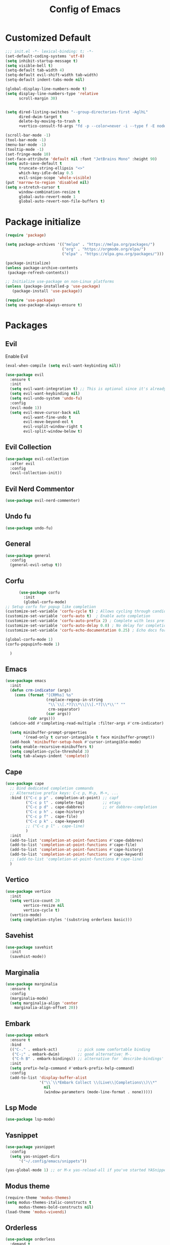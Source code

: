 #+TITLE: Config of Emacs
#+DESCRIPTION: This is the org mode version of my config of emacs
#+FILETAGS: Config
#+PROPERTY: header-args :tangle ~/.config/emacs/init.el

* Table of Content :toc:noexport:
- [[#customized-default][Customized Default]]
- [[#package-initialize][Package initialize]]
- [[#packages][Packages]]
  - [[#evil][Evil]]
  - [[#evil-collection][Evil Collection]]
  - [[#evil-nerd-commentor][Evil Nerd Commentor]]
  - [[#undo-fu][Undo fu]]
  - [[#general][General]]
  - [[#corfu][Corfu]]
  - [[#emacs][Emacs]]
  - [[#cape][Cape]]
  - [[#vertico][Vertico]]
  - [[#savehist][Savehist]]
  - [[#marginalia][Marginalia]]
  - [[#embark][Embark]]
  - [[#lsp-mode][Lsp Mode]]
  - [[#yasnippet][Yasnippet]]
  - [[#modus-theme][Modus theme]]
  - [[#orderless][Orderless]]
  - [[#magit][Magit]]
  - [[#which-key][Which Key]]
  - [[#consult][Consult]]
  - [[#embark-consult][Embark Consult]]
  - [[#doom-modeline][Doom modeline]]
  - [[#all-icons-mode-line][All Icons Mode Line]]
  - [[#all-icons-dired][All Icons Dired]]
  - [[#smart-compile][Smart compile]]
  - [[#emms][Emms]]
  - [[#git-gutter][Git gutter]]
  - [[#rainbow-delimiter][Rainbow Delimiter]]
  - [[#projectile][Projectile]]
  - [[#org][Org]]
- [[#custom-function][Custom Function]]
- [[#keybindings][Keybindings]]
  - [[#buffer-map][Buffer Map]]
  - [[#org-map][Org Map]]

* Customized Default
#+begin_src emacs-lisp
;;; init.el -*- lexical-binding: t; -*-
(set-default-coding-systems 'utf-8)
(setq inhibit-startup-message t)
(setq visible-bell t)
(setq-default tab-width 4)
(setq-default evil-shift-width tab-width)
(setq-default indent-tabs-mode nil)

(global-display-line-numbers-mode t)
(setq display-line-numbers-type 'relative
      scroll-margin 30)


(setq dired-listing-switches "--group-directories-first -AglhL"
      dired-dwim-target t
      delete-by-moving-to-trash t
      +vertico-consult-fd-args "fd -p --color=never -i --type f -E node_modules --regex")

(scroll-bar-mode -1)
(tool-bar-mode -1)
(menu-bar-mode -1)
(tooltip-mode -1)
(set-fringe-mode 10)
(set-face-attribute 'default nil :font "JetBrains Mono" :height 90)
(setq auto-save-default t
      truncate-string-ellipsis "<>"
      which-key-idle-delay 0.5
      evil-snipe-scope 'whole-visible)
(put 'narrow-to-region 'disabled nil)
(setq x-stretch-cursor t
      window-combination-resize t
      global-auto-revert-mode 1
      global-auto-revert-non-file-buffers t)
#+end_src
* Package initialize
#+begin_src emacs-lisp
(require 'package)

(setq package-archives '(("melpa" . "https://melpa.org/packages/")
                         ("org" . "https://orgmode.org/elpa/")
                         ("elpa" . "https://elpa.gnu.org/packages/")))

(package-initialize)
(unless package-archive-contents
 (package-refresh-contents))

;; Initialize use-package on non-Linux platforms
(unless (package-installed-p 'use-package)
   (package-install 'use-package))

(require 'use-package)
(setq use-package-always-ensure t)
#+end_src

* Packages
** Evil
Enable Evil
#+begin_src emacs-lisp
  (eval-when-compile (setq evil-want-keybinding nil))

  (use-package evil
    :ensure t
    :init
    (setq evil-want-integration t) ;; This is optional since it's already set to t by default.
    (setq evil-want-keybinding nil)
    (setq evil-undo-system 'undo-fu)
    :config
    (evil-mode 1))
    (setq evil-move-cursor-back nil
          evil-want-fine-undo t
          evil-move-beyond-eol t
          evil-vsplit-window-right t
          evil-split-window-below t)
#+end_src
** Evil Collection
#+begin_src emacs-lisp
(use-package evil-collection
  :after evil
  :config
  (evil-collection-init))
#+end_src
** Evil Nerd Commentor
#+begin_src emacs-lisp
(use-package evil-nerd-commenter)
#+end_src
** Undo fu
#+begin_src emacs-lisp
(use-package undo-fu)
#+end_src
** General
#+begin_src emacs-lisp
(use-package general
  :config
  (general-evil-setup t))
#+end_src
** Corfu
#+begin_src emacs-lisp
        (use-package corfu
          :init
          (global-corfu-mode)
  ;; Setup corfu for popup like completion
  (customize-set-variable 'corfu-cycle t) ; Allows cycling through candidates
  (customize-set-variable 'corfu-auto t)  ; Enable auto completion
  (customize-set-variable 'corfu-auto-prefix 2) ; Complete with less prefix keys
  (customize-set-variable 'corfu-auto-delay 0.0) ; No delay for completion
  (customize-set-variable 'corfu-echo-documentation 0.25) ; Echo docs for current completion option

  (global-corfu-mode 1)
  (corfu-popupinfo-mode 1)

    )
#+end_src
** Emacs
#+begin_src emacs-lisp
(use-package emacs
  :init
  (defun crm-indicator (args)
    (cons (format "[CRM%s] %s"
                  (replace-regexp-in-string
                   "\\`\\[.*?]\\*\\|\\[.*?]\\*\\'" ""
                   crm-separator)
                  (car args))
          (cdr args)))
  (advice-add #'completing-read-multiple :filter-args #'crm-indicator)

  (setq minibuffer-prompt-properties
        '(read-only t cursor-intangible t face minibuffer-prompt))
  (add-hook 'minibuffer-setup-hook #'cursor-intangible-mode)
  (setq enable-recursive-minibuffers t)
  (setq completion-cycle-threshold 3)
  (setq tab-always-indent 'complete))
#+end_src
** Cape
#+begin_src emacs-lisp
  (use-package cape
    ;; Bind dedicated completion commands
    ;; Alternative prefix keys: C-c p, M-p, M-+, ...
    :bind (("C-c p p" . completion-at-point) ;; capf
           ("C-c p t" . complete-tag)        ;; etags
           ("C-c p d" . cape-dabbrev)        ;; or dabbrev-completion
           ("C-c p h" . cape-history)
           ("C-c p f" . cape-file)
           ("C-c p k" . cape-keyword)
           ;; ("C-c p l" . cape-line)
           )
    :init
    (add-to-list 'completion-at-point-functions #'cape-dabbrev)
    (add-to-list 'completion-at-point-functions #'cape-file)
    (add-to-list 'completion-at-point-functions #'cape-history)
    (add-to-list 'completion-at-point-functions #'cape-keyword)
    ;; (add-to-list 'completion-at-point-functions #'cape-line)
    )
#+end_src
** Vertico
#+begin_src emacs-lisp
  (use-package vertico
    :init
    (setq vertico-count 20
          vertico-resize nil
          vertico-cycle t)
    (vertico-mode)
    (setq completion-styles '(substring orderless basic)))
#+end_src
** Savehist
#+begin_src emacs-lisp
(use-package savehist
  :init
  (savehist-mode))
#+end_src
** Marginalia
#+begin_src emacs-lisp
(use-package marginalia
  :ensure t
  :config
  (marginalia-mode)
  (setq marginalia-align 'center
	marginalia-align-offset 20))
#+end_src
** Embark
#+begin_src emacs-lisp
(use-package embark
  :ensure t
  :bind
  (("C-." . embark-act)         ;; pick some comfortable binding
   ("C-;" . embark-dwim)        ;; good alternative: M-.
   ("C-h B" . embark-bindings)) ;; alternative for `describe-bindings'
  :init
  (setq prefix-help-command #'embark-prefix-help-command)
  :config
  (add-to-list 'display-buffer-alist
               '("\\`\\*Embark Collect \\(Live\\|Completions\\)\\*"
                 nil
                 (window-parameters (mode-line-format . none)))))
#+end_src
** Lsp Mode
#+begin_src emacs-lisp
(use-package lsp-mode)
#+end_src
** Yasnippet
#+begin_src emacs-lisp
(use-package yasnippet
  :config
  (setq yas-snippet-dirs
      '("~/.config/emacs/snippets"))

(yas-global-mode 1) ;; or M-x yas-reload-all if you've started YASnippet already.
#+end_src
** Modus theme
#+begin_src emacs-lisp
(require-theme 'modus-themes)
(setq modus-themes-italic-constructs t
      modus-themes-bold-constructs nil)
(load-theme 'modus-vivendi)
#+end_src
** Orderless
#+begin_src emacs-lisp
(use-package orderless
  :demand t
  :config
  (defvar +orderless-dispatch-alist
    '((?% . char-fold-to-regexp)
      (?! . orderless-without-literal)
      (?`. orderless-initialism)
      (?= . orderless-literal)
      (?~ . orderless-flex)))

  (defun +orderless--suffix-regexp ()
    (if (and (boundp 'consult--tofu-char) (boundp 'consult--tofu-range))
        (format "[%c-%c]*$"
                consult--tofu-char
                (+ consult--tofu-char consult--tofu-range -1))
      "$"))

  (defun +orderless-dispatch (word _index _total)
    (cond
     ((string-suffix-p "$" word)
      `(orderless-regexp . ,(concat (substring word 0 -1) (+orderless--suffix-regexp))))
     ((and (or minibuffer-completing-file-name
               (derived-mode-p 'eshell-mode))
           (string-match-p "\\`\\.." word))
      `(orderless-regexp . ,(concat "\\." (substring word 1) (+orderless--suffix-regexp))))
     ((equal "!" word) `(orderless-literal . ""))
     ((if-let (x (assq (aref word 0) +orderless-dispatch-alist))
          (cons (cdr x) (substring word 1))
        (when-let (x (assq (aref word (1- (length word))) +orderless-dispatch-alist))
          (cons (cdr x) (substring word 0 -1)))))))

  (orderless-define-completion-style +orderless-with-initialism
    (orderless-matching-styles '(orderless-initialism orderless-literal orderless-regexp)))
  (setq completion-styles '(orderless basic)
        completion-category-defaults nil
        completion-category-overrides '((file (styles partial-completion)) ;; partial-completion is tried first
                                        (command (styles +orderless-with-initialism))
                                        (variable (styles +orderless-with-initialism))
                                        (symbol (styles +orderless-with-initialism)))
        orderless-component-separator #'orderless-escapable-split-on-space ;; allow escaping space with backslash!
        orderless-style-dispatchers '(+orderless-dispatch)))
#+end_src
** Magit
#+begin_src emacs-lisp
(use-package magit)
#+end_src
** Which Key
#+begin_src emacs-lisp
(use-package which-key 
  :init
  (which-key-mode))
#+end_src
** Consult
#+begin_src emacs-lisp
(use-package consult
  :bind (;; C-c bindings (mode-specific-map)
         ("C-c M-x" . consult-mode-command)
         ("C-c h" . consult-history)
         ("C-c k" . consult-kmacro)
         ("C-c m" . consult-man)
         ("C-c i" . consult-info)
         ([remap Info-search] . consult-info)
         ;; C-x bindings (ctl-x-map)
         ("C-x M-:" . consult-complex-command)     ;; orig. repeat-complex-command
         ("C-x b" . consult-buffer)                ;; orig. switch-to-buffer
         ("C-x 4 b" . consult-buffer-other-window) ;; orig. switch-to-buffer-other-window
         ("C-x 5 b" . consult-buffer-other-frame)  ;; orig. switch-to-buffer-other-frame
         ("C-x r b" . consult-bookmark)            ;; orig. bookmark-jump
         ("C-x p b" . consult-project-buffer)      ;; orig. project-switch-to-buffer
         ;; Custom M-# bindings for fast register access
         ("M-#" . consult-register-load)
         ("M-'" . consult-register-store)          ;; orig. abbrev-prefix-mark (unrelated)
         ("C-M-#" . consult-register)
         ;; Other custom bindings
         ("M-y" . consult-yank-pop)                ;; orig. yank-pop
         ;; M-g bindings (goto-map)
         ("M-g e" . consult-compile-error)
         ("M-g f" . consult-flymake)               ;; Alternative: consult-flycheck
         ("M-g g" . consult-goto-line)             ;; orig. goto-line
         ("M-g M-g" . consult-goto-line)           ;; orig. goto-line
         ("M-g o" . consult-outline)               ;; Alternative: consult-org-heading
         ("M-g m" . consult-mark)
         ("M-g k" . consult-global-mark)
         ("M-g i" . consult-imenu)
         ("M-g I" . consult-imenu-multi)
         ;; M-s bindings (search-map)
         ("M-s d" . consult-find)
         ("M-s D" . consult-locate)
         ("M-s g" . consult-grep)
         ("M-s G" . consult-git-grep)
         ("M-s r" . consult-ripgrep)
         ("M-s l" . consult-line)
         ("M-s L" . consult-line-multi)
         ("M-s k" . consult-keep-lines)
         ("M-s u" . consult-focus-lines)
         ;; Isearch integration
         ("M-s e" . consult-isearch-history)
         :map isearch-mode-map
         ("M-e" . consult-isearch-history)         ;; orig. isearch-edit-string
         ("M-s e" . consult-isearch-history)       ;; orig. isearch-edit-string
         ("M-s l" . consult-line)                  ;; needed by consult-line to detect isearch
         ("M-s L" . consult-line-multi)            ;; needed by consult-line to detect isearch
         ;; Minibuffer history
         :map minibuffer-local-map
         ("M-s" . consult-history)                 ;; orig. next-matching-history-element
         ("M-r" . consult-history))                ;; orig. previous-matching-history-element
  :hook (completion-list-mode . consult-preview-at-point-mode)
  :init
  (setq register-preview-delay 0.5
        register-preview-function #'consult-register-format)
  (advice-add #'register-preview :override #'consult-register-window)
  (setq xref-show-xrefs-function #'consult-xref
        xref-show-definitions-function #'consult-xref)
  :config
  (consult-customize
   consult-theme :preview-key '(:debounce 0.2 any)
   consult-ripgrep consult-git-grep consult-grep
   consult-bookmark consult-recent-file consult-xref
   consult--source-bookmark consult--source-file-register
   consult--source-recent-file consult--source-project-recent-file
   ;; :preview-key (kbd "M-.")
   :preview-key '(:debounce 0.4 any))
  (setq consult-narrow-key "<")) ;; (kbd "C-+")
#+end_src
** Embark Consult
#+begin_src emacs-lisp
(use-package embark-consult
  :ensure t 
  :hook
  (embark-collect-mode . consult-preview-at-point-mode))
#+end_src
** Doom modeline
#+begin_src emacs-lisp
(use-package doom-modeline
  :ensure t
  :init (doom-modeline-mode 1))
#+end_src
** All Icons Mode Line
#+begin_src emacs-lisp
(use-package all-the-icons
  :ensure t)
#+end_src
** All Icons Dired
#+begin_src emacs-lisp
(use-package all-the-icons-dired
  :ensure t)
#+end_src
** Smart compile
#+begin_src emacs-lisp
(use-package smart-compile
  :config
  (setq smart-compile-check-build-system 'nil)
  (add-to-list 'smart-compile-alist '("\\.[Cc]+[Pp]*\\'" . "make %n && touch inputf.in && timeout 4s ./%n < inputf.in &> outputf.in "))
  (add-to-list 'smart-compile-alist  '("\\.rs$" . "touch inputf.in && cargo run -q < inputf.in &> outputf.in "))))
#+end_src
** Emms
#+begin_src emacs-lisp
(use-package emms
  :ensure t
  :init
    (require 'emms-setup)
    (emms-all)
    (setq emms-source-file-default-directory "~/Music/"
	  emms-info-functions '(emms-info-native)
	  emms-player-list '(emms-player-vlc)
	  emms-repeat-track t
	  emms-mode-line-mode t
	  emms-playlist-buffer-name "*Music*"
	  emms-playing-time-mode t
	  emms-info-asynchronously t
	  emms-source-file-directory-tree-function 'emms-source-file-directory-tree-find)
    (emms-add-directory-tree "~/Music/")
    (emms-add-directory-tree "~/Videos/Test Video"))
#+end_src
** Git gutter
#+begin_src emacs-lisp
  (use-package git-gutter
    :config
    (global-git-gutter-mode +1))
#+end_src
** Rainbow Delimiter
#+begin_src emacs-lisp
(use-package rainbow-delimiters
  :hook (prog-mode . rainbow-delimiters-mode))
#+end_src
** Projectile
#+begin_src emacs-lisp
(use-package projectile
  :ensure t
  :init
  (projectile-mode +1)
  :bind (:map projectile-mode-map
              ("s-p" . projectile-command-map)
              ("C-c p" . projectile-command-map)))
#+end_src
** Org
*** Keybindings
#+begin_src emacs-lisp
(evil-define-key 'normal org-mode-map (kbd "<TAB>") 'org-cycle)
(evil-define-key 'normal org-mode-map (kbd "<RET>") 'org-open-at-point)
#+end_src
*** Defaults
#+begin_src emacs-lisp
(add-hook 'org-mode-hook (lambda () (org-indent-mode 1)))
#+end_src
*** Evil org
#+begin_src emacs-lisp
(use-package evil-org)
#+end_src
*** Org cliplink
#+begin_src emacs-lisp
(use-package org-cliplink)
#+end_src
*** Link hint
#+begin_src emacs-lisp
(use-package link-hint
  :ensure t)
#+end_src
*** Org toc
#+begin_src emacs-lisp
(use-package toc-org)  
(add-hook 'org-mode-hook (lambda () (toc-org-mode 1)))
#+end_src
*** Org Superstar
#+begin_src emacs-lisp
(use-package org-superstar)
(add-hook 'org-mode-hook (lambda () (org-superstar-mode 1)))
#+end_src
*** Org appear
#+begin_src emacs-lisp
(use-package org-appear)
(add-hook 'org-mode-hook 'org-appear-mode)
#+end_src
*** Org tempo
#+begin_src emacs-lisp
(setq org-todo-keywords
    '((sequence "TODO(t)" "PROJ(p)" "ACTIVE(a)" "REVIEW(r)" "START(s)" "NEXT(n)" "WORKING(w)" "HOLD(h)" "|" "DONE(d)" "KILL(k)")
        (sequence "|" "OKAY(o)" "YES(y)" "NO(n)")))

(require 'org-tempo)
(add-to-list 'org-structure-template-alist '("la" . "src latex"))
(add-to-list 'org-structure-template-alist '("ec" . "src emacs-lisp"))
#+end_src
*** Org roam
#+begin_src emacs-lisp
(use-package org-roam
  :config
 (setq org-roam-directory "~/Documents/roam/"
       org-roam-completion-everywhere t
       org-roam-capture-templates
        '(("t" "todo" plain "%?"
            :target (file+head "Todo/${slug}_todo.org" "#+title: ${title} Todo\n#+Data: %T\n#+category: Todo\n#+filetags: %^{Tags}\n\n* Goals\n%^{Goals}\n* TODO ${title} - [/]\n- [ ] %^{Tasks}\n* Related\n[[%^{Related_link}][%^{Related_description}]]")
            :kill-buffer t :prepend t :unnarrowed t)
          ("r" "related" plain "\n[[%^{Related_link}][%^{Related_description}]]"
            :target (file+olp "Todo/${slug}_todo.org" ("Related"))
            :kill-buffer t :prepend t :unnarrowed t)
          ("n" "notes" plain "%?"
            :target (file+head "Notes/${slug}_notes.org" "#+title: ${title}\n#+description: %^{description}\n#+Date: %T\n#+author: Aditya Yadav\n#+category: Notes\n#+filetags: Notes\n\n* %^{Top Heading}")
            :kill-buffer t :prepend t :unnarrowed t)
          ))
 (setq org-roam-dailies-capture-templates
        '(("d" "default" entry "* %?" :target
        (file+head "%<%Y-%m-%d>.org" "#+title: %<%Y-%m-%d>\n\n#+category: daily\n")))))

(defun my/org-roam-remove-category (node)
  (let ((category (list "daily" "Groups")))
  (not (member (cdr (assoc-string "CATEGORY" (org-roam-node-properties node))) category))))

(defun my/org-roam-find-node-custom()
  (interactive)
  (org-roam-node-find nil nil 'my/org-roam-remove-category))
#+end_src

* Custom Function
#+begin_src emacs-lisp
    (defun kitty-async-process ()
      (interactive)
      (start-process "kitty" nil "setsid" "kitty" "-d" default-directory))
  (define-key evil-normal-state-map "," 'kitty-async-process)

    (defun brave-vscode-docs ()
      (interactive)
      (start-process "brave" nil "setsid" "brave" "--incognito" "https://code.visualstudio.com/api/language-extensions/language-server-extension-guide"))

    (defun Competitive-coding-output-input-toggle ()
      (interactive)
      (delete-other-windows)
      (kill-matching-buffers "*.in")
      (+evil/window-vsplit-and-follow)
      (other-window 1)
      (find-file (expand-file-name "inputf.in" default-directory))
      (+evil/window-split-and-follow)
      (other-window 1)
      (find-file (expand-file-name "outputf.in" default-directory))
      (other-window 1)
      (enlarge-window-horizontally 40))
  (evil-define-key 'normal c++-mode-map "C-c z" 'Competitive-coding-output-input-toggle)
  (evil-define-key 'normal rustic-mode-map "C-c z" 'Competitive-coding-output-input-toggle)

    (defun rust-reset()
      (interactive)
      (widen)
      (erase-buffer)
      (insert "<cp")
      (yas-expand)
      (narrow-to-defun))
  (evil-define-key 'normal rustic-mode-map "C-c r" 'rust-reset)

    (defun code-input-refresh()
      (interactive)
      (write-region (current-kill 0) nil (concat default-directory "inputf.in") nil)
      (Competitive-coding-output-input-toggle))
  (evil-define-key 'normal c++-mode-map "C-c z" 'code-input-refresh)
  (evil-define-key 'normal rustic-mode-map "C-c z" 'code-input-refresh)

    ;; source: http://steve.yegge.googlepages.com/my-dot-emacs-file
    (defun copy-current-file (new-name)
      "Copy current file to a NEW-NAME."
      (interactive (list
                    (read-string "New name: " (current-kill 0) nil (current-kill 0))))
      (let ((name (buffer-name))
            (filename (buffer-file-name)))
        (if (not filename)
            (message "Buffer '%s' is not visiting a file!" name)
          (if (get-buffer new-name)
              (message "A buffer named '%s' already exists!" new-name)
              (copy-file filename (concat (replace-regexp-in-string " " "" (capitalize (replace-regexp-in-string "[^[:word:]_]" " " new-name))) ".rs") 1)))))
  (evil-define-key 'normal rustic-mode-map "C-c C-c z" #'copy-current-file)
#+end_src
* Keybindings
#+begin_src emacs-lisp
  (global-set-key (kbd "<escape>") 'keyboard-escape-quit)
  (global-set-key (kbd "C-;") 'evilnc-comment-or-uncomment-lines)
  (general-create-definer adi/leader-keys
      :states 'normal
      :prefix "SPC")
  (general-create-definer adi/leader-local-keys
      :states 'normal
      :prefix "SPC m")
  (adi/leader-keys
      "SPC" 'find-file
      "RET" 'org-roam-node-find)
#+end_src
** Buffer Map
#+begin_src emacs-lisp
(adi/leader-keys
    "bb" 'consult-buffer
    "bk" 'kill-this-buffer)
#+end_src
** Org Map
#+begin_src emacs-lisp
(adi/leader-local-keys org-mode-map
    "lc" 'org-cliplink)
#+end_src
